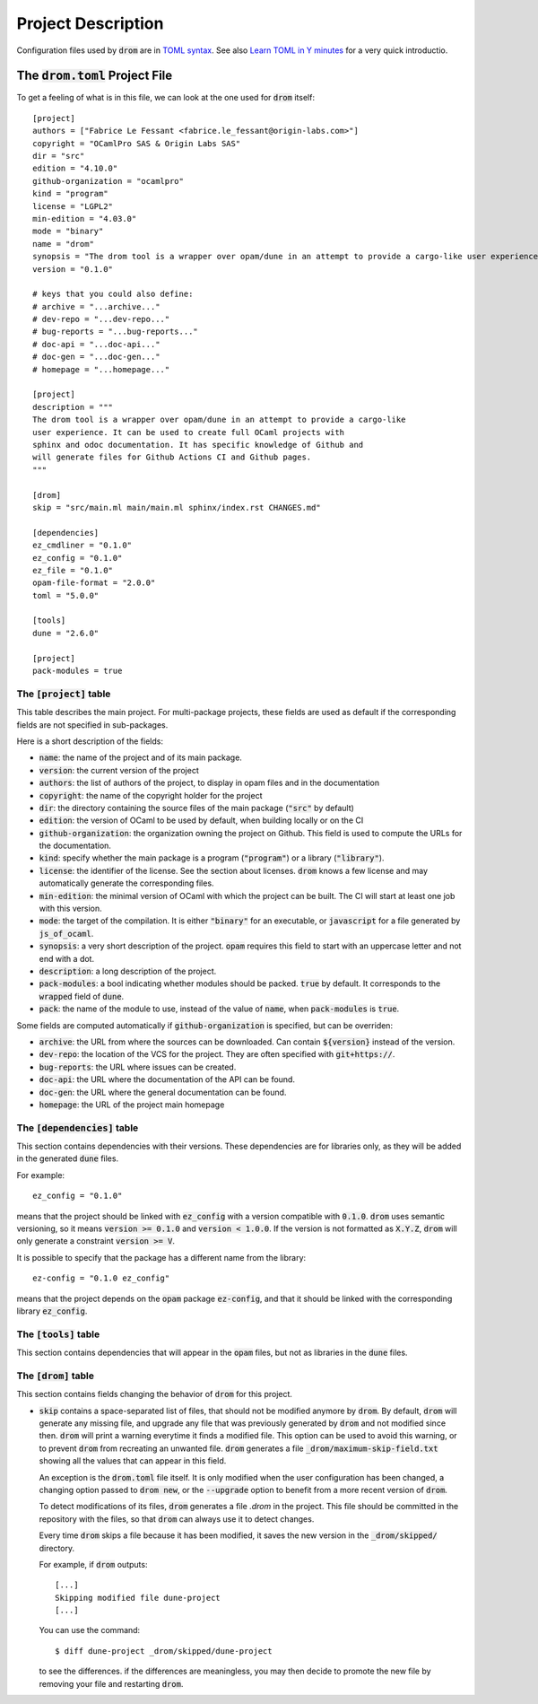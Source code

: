 
Project Description
===================

Configuration files used by :code:`drom` are in `TOML syntax
<https://toml.io/en/>`__. See also `Learn TOML in Y minutes
<https://learnxinyminutes.com/docs/toml/>`__ for a very quick
introductio.

The :code:`drom.toml` Project File
----------------------------------

To get a feeling of what is in this file, we can look at the one used for
:code:`drom` itself::
  
  [project]
  authors = ["Fabrice Le Fessant <fabrice.le_fessant@origin-labs.com>"]
  copyright = "OCamlPro SAS & Origin Labs SAS"
  dir = "src"
  edition = "4.10.0"
  github-organization = "ocamlpro"
  kind = "program"
  license = "LGPL2"
  min-edition = "4.03.0"
  mode = "binary"
  name = "drom"
  synopsis = "The drom tool is a wrapper over opam/dune in an attempt to provide a cargo-like user experience"
  version = "0.1.0"
  
  # keys that you could also define:
  # archive = "...archive..."
  # dev-repo = "...dev-repo..."
  # bug-reports = "...bug-reports..."
  # doc-api = "...doc-api..."
  # doc-gen = "...doc-gen..."
  # homepage = "...homepage..."
  
  [project]
  description = """
  The drom tool is a wrapper over opam/dune in an attempt to provide a cargo-like
  user experience. It can be used to create full OCaml projects with
  sphinx and odoc documentation. It has specific knowledge of Github and
  will generate files for Github Actions CI and Github pages.
  """

  [drom]
  skip = "src/main.ml main/main.ml sphinx/index.rst CHANGES.md"
  
  [dependencies]
  ez_cmdliner = "0.1.0"
  ez_config = "0.1.0"
  ez_file = "0.1.0"
  opam-file-format = "2.0.0"
  toml = "5.0.0"
  
  [tools]
  dune = "2.6.0"
  
  [project]
  pack-modules = true

The :code:`[project]` table
~~~~~~~~~~~~~~~~~~~~~~~~~~~

This table describes the main project. For multi-package projects,
these fields are used as default if the corresponding fields are not
specified in sub-packages.

Here is a short description of the fields:

* :code:`name`: the name of the project and of its main package.
* :code:`version`: the current version of the project
* :code:`authors`: the list of authors of the project, to display in
  opam files and in the documentation
* :code:`copyright`: the name of the copyright holder for the project
* :code:`dir`: the directory containing the source files of the main
  package (:code:`"src"` by default)
* :code:`edition`: the version of OCaml to be used by default, when
  building locally or on the CI
* :code:`github-organization`: the organization owning the project on Github.
  This field is used to compute the URLs for the documentation.
* :code:`kind`: specify whether the main package is a program
  (:code:`"program"`) or a library (:code:`"library"`).
* :code:`license`: the identifier of the license. See the section
  about licenses. :code:`drom` knows a few license and may
  automatically generate the corresponding files.
* :code:`min-edition`: the minimal version of OCaml with which the
  project can be built. The CI will start at least one job with this
  version.
* :code:`mode`: the target of the compilation. It is either
  :code:`"binary"` for an executable, or :code:`javascript` for a
  file generated by :code:`js_of_ocaml`.
* :code:`synopsis`: a very short description of the
  project. :code:`opam` requires this field to start with an uppercase
  letter and not end with a dot.
* :code:`description`: a long description of the project.
* :code:`pack-modules`: a bool indicating whether modules should be
  packed. :code:`true` by default. It corresponds to the
  :code:`wrapped` field of :code:`dune`.
* :code:`pack`: the name of the module to use, instead of the value of
  :code:`name`, when :code:`pack-modules` is :code:`true`.

Some fields are computed automatically if :code:`github-organization`
is specified, but can be overriden:
        
* :code:`archive`: the URL from where the sources can be
  downloaded. Can contain :code:`${version}` instead of the version.
* :code:`dev-repo`: the location of the VCS for the project. They are
  often specified with :code:`git+https://`.
* :code:`bug-reports`: the URL where issues can be created.
* :code:`doc-api`: the URL where the documentation of the API can be found.
* :code:`doc-gen`: the URL where the general documentation can be found.
* :code:`homepage`: the URL of the project main homepage
  

  
The :code:`[dependencies]` table
~~~~~~~~~~~~~~~~~~~~~~~~~~~~~~~~

This section contains dependencies with their versions. These
dependencies are for libraries only, as they will be added in the
generated :code:`dune` files.

For example::

  ez_config = "0.1.0"

means that the project should be linked with :code:`ez_config` with a
version compatible with :code:`0.1.0`. :code:`drom` uses semantic
versioning, so it means :code:`version >= 0.1.0` and :code:`version <
1.0.0`. If the version is not formatted as :code:`X.Y.Z`, :code:`drom`
will only generate a constraint :code:`version >= V`.

It is possible to specify that the package has a different name from
the library::

  ez-config = "0.1.0 ez_config"

means that the project depends on the :code:`opam` package
:code:`ez-config`, and that it should be linked with the corresponding
library :code:`ez_config`.

The :code:`[tools]` table
~~~~~~~~~~~~~~~~~~~~~~~~~

This section contains dependencies that will appear in the
:code:`opam` files, but not as libraries in the :code:`dune` files.

The :code:`[drom]` table
~~~~~~~~~~~~~~~~~~~~~~~~

This section contains fields changing the behavior of :code:`drom` for
this project.

* :code:`skip` contains a space-separated list of files, that should
  not be modified anymore by :code:`drom`. By default, :code:`drom`
  will generate any missing file, and upgrade any file that was
  previously generated by :code:`drom` and not modified since
  then. :code:`drom` will print a warning everytime it finds a
  modified file. This option can be used to avoid this warning, or to
  prevent :code:`drom` from recreating an unwanted file.  :code:`drom`
  generates a file :code:`_drom/maximum-skip-field.txt` showing all
  the values that can appear in this field.

  An exception is the :code:`drom.toml` file itself. It is only
  modified when the user configuration has been changed, a changing
  option passed to :code:`drom new`, or the :code:`--upgrade` option
  to benefit from a more recent version of :code:`drom`.

  To detect modifications of its files, :code:`drom` generates a file
  `.drom` in the project. This file should be committed in the
  repository with the files, so that :code:`drom` can always use it to
  detect changes.

  Every time :code:`drom` skips a file because it has been modified,
  it saves the new version in the :code:`_drom/skipped/` directory.

  For example, if :code:`drom` outputs::

    [...]
    Skipping modified file dune-project
    [...]

  You can use the command::
  
    $ diff dune-project _drom/skipped/dune-project

  to see the differences. if the differences are meaningless, you may
  then decide to promote the new file by removing your file and
  restarting :code:`drom`.


